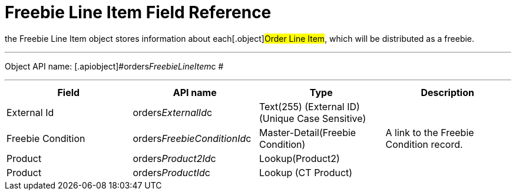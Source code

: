 = Freebie Line Item Field Reference

the [.object]#Freebie Line Item# object stores information about
each[.object]#Order Line Item#, which will be distributed as a
freebie.

'''''

Object API name: [.apiobject]#orders__FreebieLineItem__c
#

'''''

[width="100%",cols="25%,25%,25%,25%",]
|===
|*Field*  |*API name* |*Type* |*Description*

|External Id |[.apiobject]#orders__ExternalId__c#
|Text(255) (External ID) (Unique Case Sensitive) |

|Freebie Condition
|[.apiobject]#orders__FreebieConditionId__c#
|Master-Detail(Freebie Condition) |A link to the Freebie Condition
record.

|Product |[.apiobject]#orders__Product2Id__c#
|Lookup(Product2) |

|Product |[.apiobject]#orders__ProductId__c# |Lookup (CT
Product) |
|===

